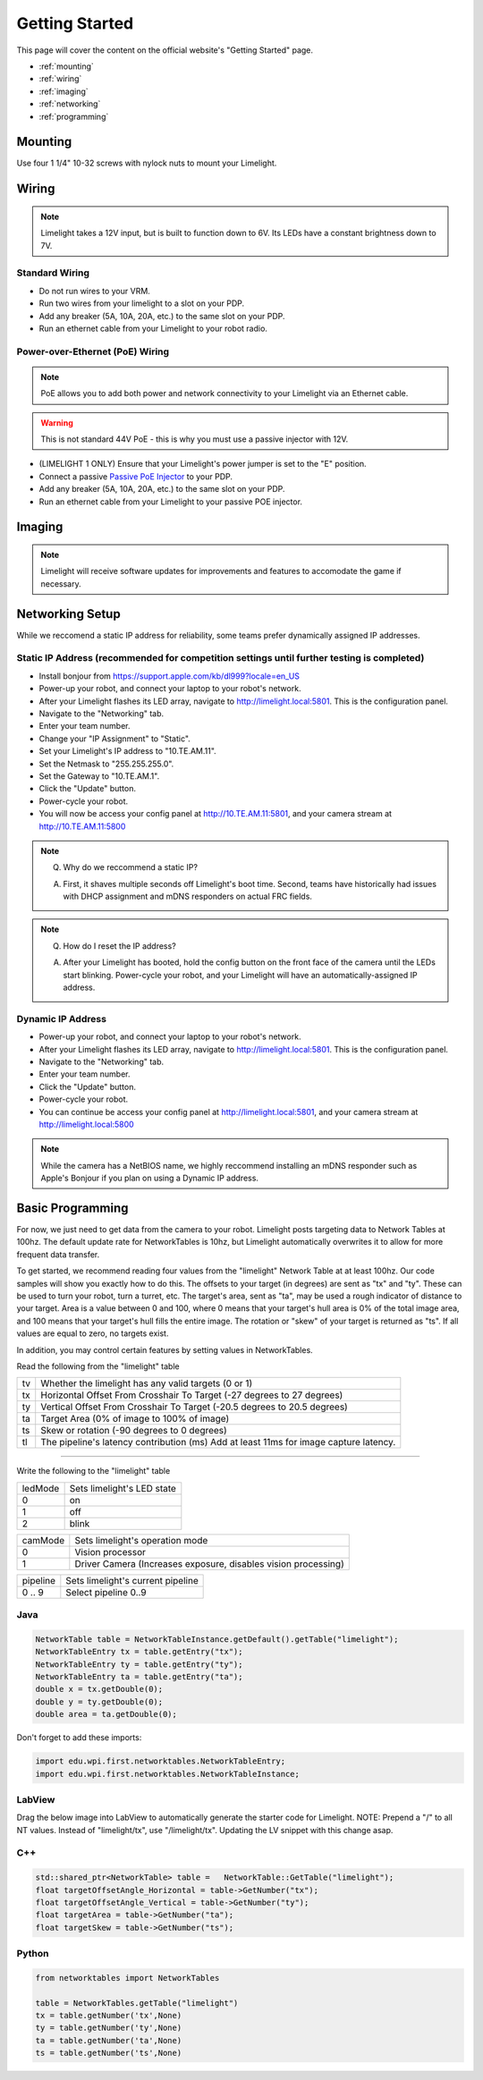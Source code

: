 Getting Started
===============

This page will cover the content on the official website's "Getting Started" page.

* :ref:`mounting`
* :ref:`wiring`
* :ref:`imaging`
* :ref:`networking`
* :ref:`programming`

.. _mounting:

Mounting
~~~~~~~~~~~~~~~~~~~~~~~~~~~~~~~~~~~~~~~~~~~

Use four 1 1/4" 10-32 screws with nylock nuts to mount your Limelight. 

.. _wiring:

Wiring
~~~~~~~~~~~~~~~~~~~~~~~~~~~~~~~~~~~~~~~~~~~

.. note:: Limelight takes a 12V input, but is built to function down to 6V. Its LEDs have a constant brightness down to 7V.


Standard Wiring
------------------------------------------
* Do not run wires to your VRM.
* Run two wires from your limelight to a slot on your PDP.
* Add any breaker (5A, 10A, 20A, etc.) to the same slot on your PDP.
* Run an ethernet cable from your Limelight to your robot radio.

Power-over-Ethernet (PoE) Wiring
------------------------------------------
.. note:: PoE allows you to add both power and network connectivity to your Limelight via an Ethernet cable. 
.. warning:: This is not standard 44V PoE - this is why you must use a passive injector with 12V.
* (LIMELIGHT 1 ONLY) Ensure that your Limelight's power jumper is set to the "E" position.
* Connect a passive `Passive PoE Injector <http://www.revrobotics.com/rev-11-1210/>`_ to your PDP.
* Add any breaker (5A, 10A, 20A, etc.) to the same slot on your PDP.
* Run an ethernet cable from your Limelight to your passive POE injector.

.. _imaging:

Imaging
~~~~~~~~~~~~~~~~~~~~~~~~~~~~~~~~~~~~~~~~~~~

.. note:: Limelight will receive software updates for improvements and features to accomodate the game if necessary.
.. _Downloads: https://limelightvision.io/pages/downloads
.. tabs::
	
	.. tab:: Limelight 2

		* Do not use a Windows 7 machine.
		* Remove power from your limelight.
		* Download the latest flasher tool and image from from the Downloads_ Page.
		* Install the Balena Etcher flash tool.
		* Run a USB-MicroUSB cable from your laptop to your limelight.
		* Run "Balena Etcher".
		* It may take up to 20 seconds for your machine to recognize the camera.
		* Select the latest .zip image in your downloads folder
		* Select an "RPI" device in the "Limelights" menu
		* Click "Flash"
		* Once flashing is complete, remove power from your limelight

	.. tab:: Limelight 1

		* Do not use a Windows 7 machine.
		* Remove power from your limelight.
		* Download the latest flasher tool and image from from the Downloads_ Page.
		* Install the Balena Etcher flash tool.
		* Run a USB-MicroUSB cable from your laptop to your limelight.
		* Apply power to your limelight.
		* Run "Balena Etcher".
		* It may take up to 20 seconds for your machine to recognize the camera.
		* Select the latest .zip image in your downloads folder
		* Select an "RPI" device in the "Limelights" menu
		* Click "Flash"
		* Once flashing is complete, remove power from your limelight

.. image:: img/ImagerWindow.png


.. _networking:

Networking Setup
~~~~~~~~~~~~~~~~~~~~~~~~~~~~~~~~~~~~~~~~~~~
While we reccomend a static IP address for reliability, some teams prefer dynamically assigned IP addresses.

Static IP Address (recommended for competition settings until further testing is completed)
---------------------------------------------------------------------------------------------
* Install bonjour from https://support.apple.com/kb/dl999?locale=en_US
* Power-up your robot, and connect your laptop to your robot's network.
* After your Limelight flashes its LED array, navigate to http://limelight.local:5801. This is the configuration panel.
* Navigate to the "Networking" tab.
* Enter your team number.
* Change your "IP Assignment" to "Static".
* Set your Limelight's IP address to "10.TE.AM.11".
* Set the Netmask to "255.255.255.0".
* Set the Gateway to "10.TE.AM.1".
* Click the "Update" button.
* Power-cycle your robot.
* You will now be access your config panel at http://10.TE.AM.11:5801, and your camera stream at http://10.TE.AM.11:5800
.. This is a comment. Mutli-line notes, warnings, admonitions in general need indented lines after the first line
.. note:: Q. Why do we reccommend a static IP? 

	A. First, it shaves multiple seconds off Limelight's boot time. Second, teams have historically had issues with DHCP assignment and mDNS responders on actual FRC fields.
.. note:: Q. How do I reset the IP address? 

	A. After your Limelight has booted, hold the config button on the front face of the camera until the LEDs start blinking. Power-cycle your robot, and your Limelight will have an automatically-assigned IP address.

Dynamic IP Address
------------------------------------------
* Power-up your robot, and connect your laptop to your robot's network.
* After your Limelight flashes its LED array, navigate to http://limelight.local:5801. This is the configuration panel.
* Navigate to the "Networking" tab.
* Enter your team number.
* Click the "Update" button.
* Power-cycle your robot.
* You can continue be access your config panel at http://limelight.local:5801, and your camera stream at http://limelight.local:5800

.. note:: While the camera has a NetBIOS name, we highly reccommend installing an mDNS responder such as Apple's Bonjour if you plan on using a Dynamic IP address.


.. _programming:

Basic Programming
~~~~~~~~~~~~~~~~~~~~~~~~~~~~~~~~~~~~~~~
For now, we just need to get data from the camera to your robot. Limelight posts targeting data to Network Tables at 100hz. The default update rate for NetworkTables is 10hz, but Limelight automatically overwrites it to allow for more frequent data transfer.

To get started, we recommend reading four values from the "limelight" Network Table at at least 100hz. Our code samples will show you exactly how to do this. The offsets to your target (in degrees) are sent as "tx" and "ty". These can be used to turn your robot, turn a turret, etc. The target's area, sent as "ta", may be used a rough indicator of distance to your target. Area is a value between 0 and 100, where 0 means that your target's hull area is 0% of the total image area, and 100 means that your target's hull fills the entire image. The rotation or "skew" of your target is returned as "ts". If all values are equal to zero, no targets exist.

In addition, you may control certain features by setting values in NetworkTables. 

Read the following from the "limelight" table

=========== =====================================================================================
tv		Whether the limelight has any valid targets (0 or 1)
----------- -------------------------------------------------------------------------------------
tx	 	Horizontal Offset From Crosshair To Target (-27 degrees to 27 degrees)
----------- -------------------------------------------------------------------------------------
ty 		Vertical Offset From Crosshair To Target (-20.5 degrees to 20.5 degrees)
----------- -------------------------------------------------------------------------------------
ta 		Target Area (0% of image to 100% of image)
----------- -------------------------------------------------------------------------------------
ts 		Skew or rotation (-90 degrees to 0 degrees)
----------- -------------------------------------------------------------------------------------
tl 		The pipeline's latency contribution (ms) Add at least 11ms for image capture latency.
=========== =====================================================================================

-------------------------------------------------

Write the following to the "limelight" table

=========== =====================================================================================
ledMode		Sets limelight's LED state
----------- -------------------------------------------------------------------------------------
0	 	on
----------- -------------------------------------------------------------------------------------
1 		off
----------- -------------------------------------------------------------------------------------
2 		blink
=========== =====================================================================================

=========== =====================================================================================
camMode		Sets limelight's operation mode
----------- -------------------------------------------------------------------------------------
0	 	Vision processor
----------- -------------------------------------------------------------------------------------
1 		Driver Camera (Increases exposure, disables vision processing)
=========== =====================================================================================


=========== =====================================================================================
pipeline	Sets limelight's current pipeline
----------- -------------------------------------------------------------------------------------
0 .. 9		Select pipeline 0..9
=========== =====================================================================================


Java
------------------------------------------
.. code-block:: java

	NetworkTable table = NetworkTableInstance.getDefault().getTable("limelight");
	NetworkTableEntry tx = table.getEntry("tx");
	NetworkTableEntry ty = table.getEntry("ty");
	NetworkTableEntry ta = table.getEntry("ta");
	double x = tx.getDouble(0);
	double y = ty.getDouble(0);
	double area = ta.getDouble(0);

Don't forget to add these imports:

.. code-block:: java

	import edu.wpi.first.networktables.NetworkTableEntry;
	import edu.wpi.first.networktables.NetworkTableInstance;
LabView
------------------------------------------
Drag the below image into LabView to automatically generate the starter code for Limelight.
NOTE: Prepend a "/" to all NT values. Instead of "limelight/tx", use "/limelight/tx". Updating the LV snippet with this change asap.

.. image:: img/Labview_10.png

C++
------------------------------------------
.. code-block:: c++

	std::shared_ptr<NetworkTable> table = 	NetworkTable::GetTable("limelight");
	float targetOffsetAngle_Horizontal = table->GetNumber("tx");
	float targetOffsetAngle_Vertical = table->GetNumber("ty");
	float targetArea = table->GetNumber("ta");
	float targetSkew = table->GetNumber("ts"); 

Python
------------------------------------------
.. code-block:: python

    from networktables import NetworkTables
    
    table = NetworkTables.getTable("limelight")
    tx = table.getNumber('tx',None)
    ty = table.getNumber('ty',None)
    ta = table.getNumber('ta',None)
    ts = table.getNumber('ts',None)

    

